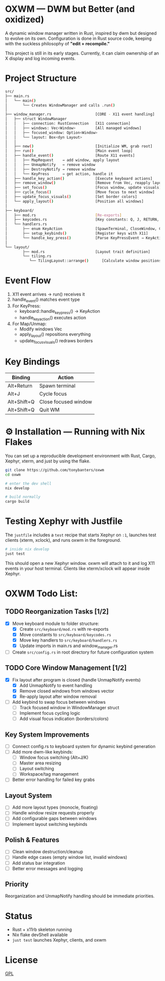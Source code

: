 #+AUTHOR: Tony
#+STARTUP: overview

* OXWM — DWM but Better (and oxidized)
A dynamic window manager written in Rust, inspired by dwm but designed to evolve
on its own. Configuration is done in Rust source code, keeping with the suckless
philosophy of *"edit + recompile."*

This project is still in its early stages. Currently, it can claim ownership of
an X display and log incoming events.

* Project Structure

#+begin_src sh
src/
├── main.rs
│   └── main()
│       └── Creates WindowManager and calls .run()
│
├── window_manager.rs                    [CORE - X11 event handling]
│   ├── struct WindowManager
│   │   ├── connection: RustConnection   [X11 connection]
│   │   ├── windows: Vec<Window>         [All managed windows]
│   │   ├── focused_window: Option<Window>
│   │   └── layout: Box<dyn Layout>
│   │
│   ├── new()                            [Initialize WM, grab root]
│   ├── run()                            [Main event loop]
│   ├── handle_event()                   [Route X11 events]
│   │   ├── MapRequest    → add window, apply layout
│   │   ├── UnmapNotify   → remove window
│   │   ├── DestroyNotify → remove window
│   │   └── KeyPress      → get action, handle it
│   ├── handle_key_action()              [Execute keyboard actions]
│   ├── remove_window()                  [Remove from Vec, reapply layout]
│   ├── set_focus()                      [Focus window, update visuals]
│   ├── cycle_focus()                    [Move focus to next window]
│   ├── update_focus_visuals()           [Set border colors]
│   └── apply_layout()                   [Position all windows]
│
├── keyboard/
│   ├── mod.rs                           [Re-exports]
│   ├── keycodes.rs                      [Key constants: Q, J, RETURN, etc]
│   └── handlers.rs
│       ├── enum KeyAction               [SpawnTerminal, CloseWindow, CycleWindow, Quit, None]
│       ├── setup_keybinds()             [Register keys with X11]
│       └── handle_key_press()           [Parse KeyPressEvent → KeyAction]
│
└── layout/
        ├── mod.rs                       [Layout trait definition]
        └── tiling.rs
           └── TilingLayout::arrange()      [Calculate window positions]
#+end_src

* Event Flow

1. X11 event arrives → run() receives it
2. handle_event() matches event type
3. For KeyPress:
   - keyboard::handle_key_press() → KeyAction
   - handle_key_action() executes action
4. For Map/Unmap:
   - Modify windows Vec
   - apply_layout() repositions everything
   - update_focus_visuals() redraws borders

* Key Bindings

| Binding       | Action               |
|---------------+----------------------|
| Alt+Return    | Spawn terminal       |
| Alt+J         | Cycle focus          |
| Alt+Shift+Q   | Close focused window |
| Alt+Shift+Q   | Quit WM              |

* ⚙ Installation — Running with Nix Flakes
You can set up a reproducible development environment with Rust, Cargo, Xephyr, xterm, and
just by using the flake.

#+begin_src sh
git clone https://github.com/tonybanters/oxwm
cd oxwm

# enter the dev shell
nix develop

# build normally
cargo build
#+end_src

* Testing Xephyr with Justfile
The =justfile= includes a =test= recipe that starts Xephyr on =:1=, launches
test clients (xterm, xclock), and runs oxwm in the foreground.

#+begin_src sh
# inside nix develop
just test
#+end_src

This should open a new Xephyr window. oxwm will attach to it and log X11
events in your host terminal. Clients like xterm/xclock will appear inside Xephyr.

* OXWM Todo List:
** TODO Reorganization Tasks [1/2]
- [X] Move keyboard module to folder structure:
  - [X] Create =src/keyboard/mod.rs= with re-exports
  - [X] Move constants to =src/keyboard/keycodes.rs=
  - [X] Move key handlers to =src/keyboard/handlers.rs=
  - [X] Update imports in main.rs and window_manager.rs
- [ ] Create =src/config.rs= in root directory for future configuration system

** TODO Core Window Management [1/2]
- [X] Fix layout after program is closed (handle UnmapNotify events)
  - [X] Add UnmapNotify to event handling
  - [X] Remove closed windows from windows vector
  - [X] Re-apply layout after window removal
- [ ] Add keybind to swap focus between windows
  - [ ] Track focused window in WindowManager struct
  - [ ] Implement focus cycling logic
  - [ ] Add visual focus indication (borders/colors)

** Key System Improvements
- [ ] Connect config.rs to keyboard system for dynamic keybind generation
- [ ] Add more dwm-like keybinds:
  - [ ] Window focus switching (Alt+J/K)
  - [ ] Master area resizing
  - [ ] Layout switching
  - [ ] Workspace/tag management
- [ ] Better error handling for failed key grabs

** Layout System
- [ ] Add more layout types (monocle, floating)
- [ ] Handle window resize requests properly
- [ ] Add configurable gaps between windows
- [ ] Implement layout switching keybinds

** Polish & Features
- [ ] Clean window destruction/cleanup
- [ ] Handle edge cases (empty window list, invalid windows)
- [ ] Add status bar integration
- [ ] Better error messages and logging

** Priority
Reorganization and UnmapNotify handling should be immediate priorities.

* Status
- Rust + x11rb skeleton running
- Nix flake devShell available
- =just test= launches Xephyr, clients, and oxwm

* License
[[https://www.gnu.org/licenses/gpl-3.0.en.html][GPL]]


